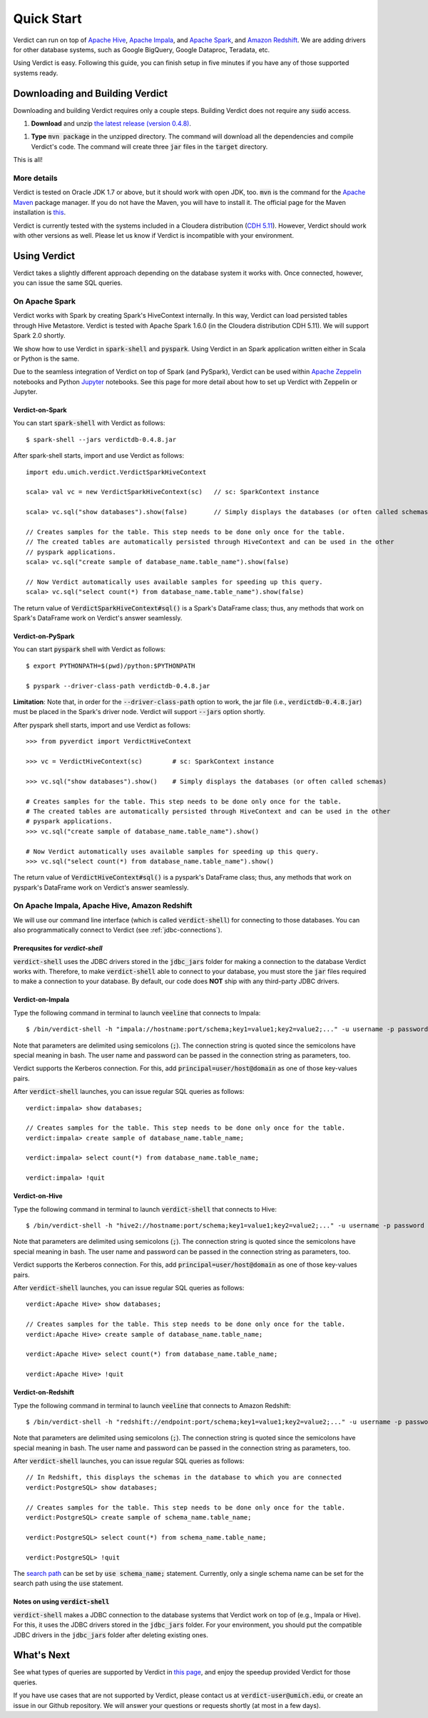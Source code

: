 
Quick Start
=====================

Verdict can run on top of `Apache Hive <https://hive.apache.org/>`_, `Apache Impala <https://impala.incubator.apache.org>`_,
and `Apache Spark <https://spark.apache.org/>`_, and `Amazon Redshift <https://aws.amazon.com/redshift/>`_.
We are adding drivers for other database systems, such as Google BigQuery, Google Dataproc, Teradata, etc.

Using Verdict is easy. Following this guide, you can finish setup in five minutes if you have any of those supported systems ready.


Downloading and Building Verdict
--------------------------------------

Downloading and building Verdict requires only a couple steps. Building Verdict does not require any :code:`sudo` access.

1. **Download** and unzip `the latest release (version 0.4.8) <https://github.com/mozafari/verdictdb/archive/v0.4.8.zip>`_.

1. **Type** :code:`mvn package` in the unzipped directory. The command will download all the dependencies and compile Verdict's code. The command will create three :code:`jar` files in the :code:`target` directory.

This is all!

More details
^^^^^^^^^^^^^^^^

Verdict is tested on Oracle JDK 1.7 or above, but it should work with open JDK, too.
:code:`mvn` is the command for the `Apache Maven <https://maven.apache.org/>`_ package manager.
If you do not have the Maven, you will have to install it.
The official page for the Maven installation is `this <https://maven.apache.org/install.html>`_.

Verdict is currently tested with the systems included in a Cloudera distribution (`CDH 5.11 <https://www.cloudera.com/documentation/enterprise/release-notes/topics/cdh_rn_new_in_cdh_511.html>`_). However, Verdict should work with other versions as well. Please let us know if Verdict is incompatible with your environment.


Using Verdict
--------------------------------------

Verdict takes a slightly different approach depending on the database system it works with. Once connected, however, you can issue the same SQL queries.


On Apache Spark
^^^^^^^^^^^^^^^^

Verdict works with Spark by creating Spark's HiveContext internally. In this way, Verdict can load persisted tables through Hive Metastore. Verdict is tested with Apache Spark 1.6.0 (in the Cloudera distribution CDH 5.11). We will support Spark 2.0 shortly.

We show how to use Verdict in :code:`spark-shell` and :code:`pyspark`. Using Verdict in an Spark application written either in Scala or Python is the same.

Due to the seamless integration of Verdict on top of Spark (and PySpark), Verdict can be used within `Apache Zeppelin <https://zeppelin.apache.org/>`_ notebooks and Python `Jupyter <http://jupyter.org/>`_ notebooks. See this page for more detail about how to set up Verdict with Zeppelin or Jupyter.


Verdict-on-Spark
***********************

You can start :code:`spark-shell` with Verdict as follows::

    $ spark-shell --jars verdictdb-0.4.8.jar

After spark-shell starts, import and use Verdict as follows::

    import edu.umich.verdict.VerdictSparkHiveContext

    scala> val vc = new VerdictSparkHiveContext(sc)   // sc: SparkContext instance

    scala> vc.sql("show databases").show(false)       // Simply displays the databases (or often called schemas)

    // Creates samples for the table. This step needs to be done only once for the table.
    // The created tables are automatically persisted through HiveContext and can be used in the other
    // pyspark applications.
    scala> vc.sql("create sample of database_name.table_name").show(false)

    // Now Verdict automatically uses available samples for speeding up this query.
    scala> vc.sql("select count(*) from database_name.table_name").show(false)


The return value of :code:`VerdictSparkHiveContext#sql()` is a Spark's DataFrame class; thus, any methods that work on Spark's DataFrame work on Verdict's answer seamlessly.

.. _verdict-on-pyspark:

Verdict-on-PySpark
***********************

You can start :code:`pyspark` shell with Verdict as follows::

    $ export PYTHONPATH=$(pwd)/python:$PYTHONPATH

    $ pyspark --driver-class-path verdictdb-0.4.8.jar

**Limitation**: Note that, in order for the :code:`--driver-class-path` option to work,
the jar file (i.e., :code:`verdictdb-0.4.8.jar`) must be placed in the Spark's driver node. Verdict will support :code:`--jars` option shortly.

After pyspark shell starts, import and use Verdict as follows::

    >>> from pyverdict import VerdictHiveContext

    >>> vc = VerdictHiveContext(sc)        # sc: SparkContext instance

    >>> vc.sql("show databases").show()    # Simply displays the databases (or often called schemas)

    # Creates samples for the table. This step needs to be done only once for the table.
    # The created tables are automatically persisted through HiveContext and can be used in the other
    # pyspark applications.
    >>> vc.sql("create sample of database_name.table_name").show()

    # Now Verdict automatically uses available samples for speeding up this query.
    >>> vc.sql("select count(*) from database_name.table_name").show()


The return value of :code:`VerdictHiveContext#sql()` is a pyspark's DataFrame class; thus, any methods that work on pyspark's DataFrame work on Verdict's answer seamlessly.


On Apache Impala, Apache Hive, Amazon Redshift
^^^^^^^^^^^^^^^^^^^^^^^^^^^^^^^^^^^^^^^^^^^^^^^^

We will use our command line interface (which is called :code:`verdict-shell`) for connecting to those databases.
You can also programmatically connect to Verdict (see :ref:`jdbc-connections`).


Prerequsites for `verdict-shell`
**********************************************

:code:`verdict-shell` uses the JDBC drivers stored in the :code:`jdbc_jars` folder for making a connection to the database Verdict works with.
Therefore, to make :code:`verdict-shell` able to connect to your database, you must store the :code:`jar` files required to make a connection to your database.
By default, our code does **NOT** ship with any third-party JDBC drivers.


Verdict-on-Impala
***********************

Type the following command in terminal to launch :code:`veeline` that connects to Impala::

    $ /bin/verdict-shell -h "impala://hostname:port/schema;key1=value1;key2=value2;..." -u username -p password

Note that parameters are delimited using semicolons (:code:`;`). The connection string is quoted since the semicolons have special meaning in bash. The user name and password can be passed in the connection string as parameters, too.

Verdict supports the Kerberos connection. For this, add :code:`principal=user/host@domain` as one of those key-values pairs.

After :code:`verdict-shell` launches, you can issue regular SQL queries as follows::

    verdict:impala> show databases;

    // Creates samples for the table. This step needs to be done only once for the table.
    verdict:impala> create sample of database_name.table_name;

    verdict:impala> select count(*) from database_name.table_name;

    verdict:impala> !quit


Verdict-on-Hive
***********************

Type the following command in terminal to launch :code:`verdict-shell` that connects to Hive::

    $ /bin/verdict-shell -h "hive2://hostname:port/schema;key1=value1;key2=value2;..." -u username -p password


Note that parameters are delimited using semicolons (:code:`;`).
The connection string is quoted since the semicolons have special meaning in bash.
The user name and password can be passed in the connection string as parameters, too.

Verdict supports the Kerberos connection.
For this, add :code:`principal=user/host@domain` as one of those key-values pairs.

After :code:`verdict-shell` launches, you can issue regular SQL queries as follows::

    verdict:Apache Hive> show databases;

    // Creates samples for the table. This step needs to be done only once for the table.
    verdict:Apache Hive> create sample of database_name.table_name;

    verdict:Apache Hive> select count(*) from database_name.table_name;

    verdict:Apache Hive> !quit


Verdict-on-Redshift
***********************

Type the following command in terminal to launch :code:`veeline` that connects to Amazon Redshift::

    $ /bin/verdict-shell -h "redshift://endpoint:port/schema;key1=value1;key2=value2;..." -u username -p password


Note that parameters are delimited using semicolons (:code:`;`).
The connection string is quoted since the semicolons have special meaning in bash.
The user name and password can be passed in the connection string as parameters, too.

After :code:`verdict-shell` launches, you can issue regular SQL queries as follows::

    // In Redshift, this displays the schemas in the database to which you are connected
    verdict:PostgreSQL> show databases;

    // Creates samples for the table. This step needs to be done only once for the table.
    verdict:PostgreSQL> create sample of schema_name.table_name;

    verdict:PostgreSQL> select count(*) from schema_name.table_name;

    verdict:PostgreSQL> !quit
    
The `search path <http://docs.aws.amazon.com/redshift/latest/dg/r_search_path.html>`_ can be set by :code:`use schema_name;` statement.
Currently, only a single schema name can be set for the search path using the :code:`use` statement.


Notes on using :code:`verdict-shell`
*********************************

:code:`verdict-shell` makes a JDBC connection to the database systems that Verdict work on top of (e.g., Impala or Hive).
For this, it uses the JDBC drivers stored in the :code:`jdbc_jars` folder.
For your environment, you should put the compatible JDBC drivers in the :code:`jdbc_jars` folder after deleting existing ones.


What's Next
----------------

See what types of queries are supported by Verdict in `this page <http://verdictdb.org>`_, and enjoy the speedup provided Verdict for those queries.

If you have use cases that are not supported by Verdict, please contact us at :code:`verdict-user@umich.edu`, or create an issue in our Github repository. We will answer your questions or requests shortly (at most in a few days).
